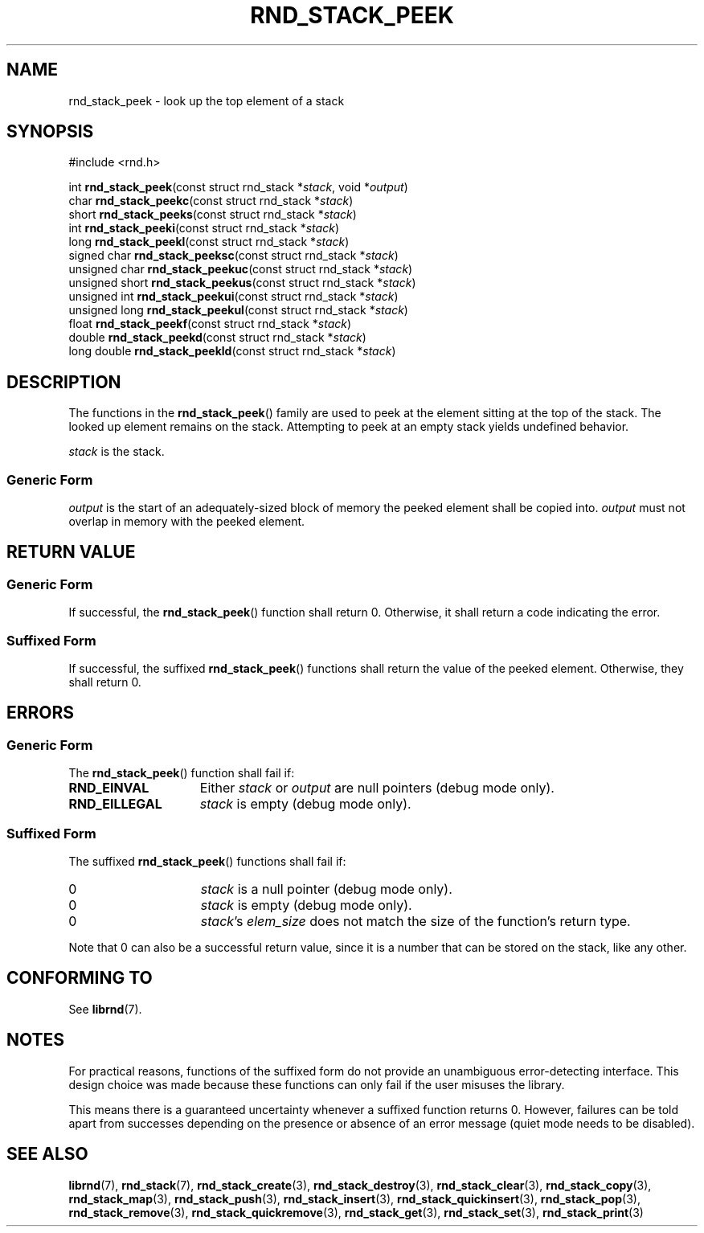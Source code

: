 .TH RND_STACK_PEEK 3 DATE "librnd-VERSION"
.SH NAME
rnd_stack_peek - look up the top element of a stack
.SH SYNOPSIS
.ad l
#include <rnd.h>
.sp
int
.BR rnd_stack_peek "(const struct rnd_stack"
.RI * stack ,
void
.RI * output )
.br
char
.BR rnd_stack_peekc "(const struct rnd_stack"
.RI * stack )
.br
short
.BR rnd_stack_peeks "(const struct rnd_stack"
.RI * stack )
.br
int
.BR rnd_stack_peeki "(const struct rnd_stack"
.RI * stack )
.br
long
.BR rnd_stack_peekl "(const struct rnd_stack"
.RI * stack )
.br
signed char
.BR rnd_stack_peeksc "(const struct rnd_stack"
.RI * stack )
.br
unsigned char
.BR rnd_stack_peekuc "(const struct rnd_stack"
.RI * stack )
.br
unsigned short
.BR rnd_stack_peekus "(const struct rnd_stack"
.RI * stack )
.br
unsigned int
.BR rnd_stack_peekui "(const struct rnd_stack"
.RI * stack )
.br
unsigned long
.BR rnd_stack_peekul "(const struct rnd_stack"
.RI * stack )
.br
float
.BR rnd_stack_peekf "(const struct rnd_stack"
.RI * stack )
.br
double
.BR rnd_stack_peekd "(const struct rnd_stack"
.RI * stack )
.br
long double
.BR rnd_stack_peekld "(const struct rnd_stack"
.RI * stack )
.ad
.SH DESCRIPTION
The functions in the
.BR rnd_stack_peek ()
family are used to peek at the element sitting at the top of the stack. The
looked up element remains on the stack. Attempting to peek at an empty stack
yields undefined behavior.
.P
.I stack
is the stack.
.SS Generic Form
.P
.I output
is the start of an adequately-sized block of memory the peeked element shall
be copied into.
.I output
must not overlap in memory with the peeked element.
.SH RETURN VALUE
.SS Generic Form
If successful, the
.BR rnd_stack_peek ()
function shall return 0. Otherwise, it shall return a code indicating the
error.
.SS Suffixed Form
If successful, the suffixed
.BR rnd_stack_peek ()
functions shall return the value of the peeked element. Otherwise, they shall
return 0.
.SH ERRORS
.SS Generic Form
The
.BR rnd_stack_peek ()
function shall fail if:
.IP \fBRND_EINVAL\fP 1.5i
Either
.IR stack " or " output
are null pointers (debug mode only).
.IP \fBRND_EILLEGAL\fP 1.5i
.I stack
is empty (debug mode only).
.SS Suffixed Form
The suffixed
.BR rnd_stack_peek ()
functions shall fail if:
.IP 0 1.5i
.I stack
is a null pointer (debug mode only).
.IP 0 1.5i
.I stack
is empty (debug mode only).
.IP 0 1.5i
.IR stack "'s " elem_size
does not match the size of the function's return type.
.P
Note that 0 can also be a successful return value, since it is a number that can
be stored on the stack, like any other.
.SH CONFORMING TO
See
.BR librnd (7).
.SH NOTES
For practical reasons, functions of the suffixed form do not provide an
unambiguous error-detecting interface. This design choice was made because these
functions can only fail if the user misuses the library.
.P
This means there is a guaranteed uncertainty whenever a suffixed function
returns 0. However, failures can be told apart from successes depending on the
presence or absence of an error message (quiet mode needs to be disabled).
.SH SEE ALSO
.ad l
.BR librnd (7),
.BR rnd_stack (7),
.BR rnd_stack_create (3),
.BR rnd_stack_destroy (3),
.BR rnd_stack_clear (3),
.BR rnd_stack_copy (3),
.BR rnd_stack_map (3),
.BR rnd_stack_push (3),
.BR rnd_stack_insert (3),
.BR rnd_stack_quickinsert (3),
.BR rnd_stack_pop (3),
.BR rnd_stack_remove (3),
.BR rnd_stack_quickremove (3),
.BR rnd_stack_get (3),
.BR rnd_stack_set (3),
.BR rnd_stack_print (3)

